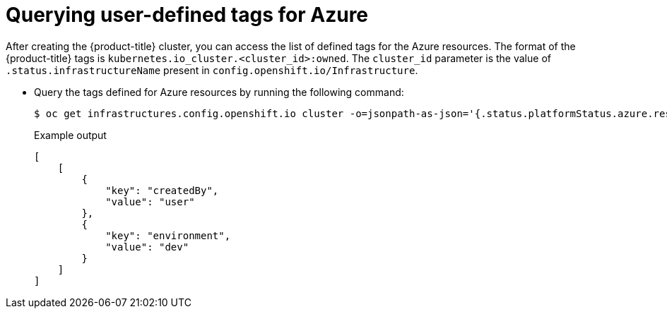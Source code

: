 // Module included in the following assemblies:
// * installing/installing_azure/installing-azure-customizations.adoc

:_mod-docs-content-type: PROCEDURE
[id="querying-azure-user-defined-tags_{context}"]
= Querying user-defined tags for Azure

After creating the {product-title} cluster, you can access the list of defined tags for the Azure resources. The format of the {product-title} tags is `kubernetes.io_cluster.<cluster_id>:owned`. The `cluster_id` parameter is the value of `.status.infrastructureName` present in `config.openshift.io/Infrastructure`.

* Query the tags defined for Azure resources by running the following command:
+
[source,terminal]
----
$ oc get infrastructures.config.openshift.io cluster -o=jsonpath-as-json='{.status.platformStatus.azure.resourceTags}'
----
+
.Example output
[source,json]
----
[
    [
        {
            "key": "createdBy",
            "value": "user"
        },
        {
            "key": "environment",
            "value": "dev"
        }
    ]
]
----
